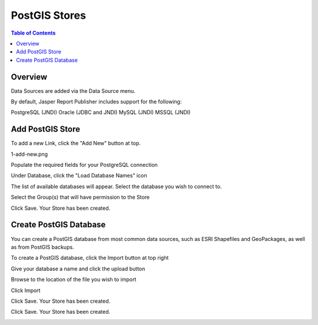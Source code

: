 .. This is a comment. Note how any initial comments are moved by
   transforms to after the document title, subtitle, and docinfo.

.. demo.rst from: http://docutils.sourceforge.net/docs/user/rst/demo.txt

.. |EXAMPLE| image:: static/yi_jing_01_chien.jpg
   :width: 1em

**********************
PostGIS Stores
**********************

.. contents:: Table of Contents
Overview
==================

Data Sources are added via the Data Source menu.

By default, Jasper Report Publisher includes support for the following:

PostgreSQL (JNDI)
Oracle (JDBC and JNDI)
MySQL (JNDI)
MSSQL (JNDI)

Add PostGIS Store
================

To add a new Link, click the "Add New" button at top.

1-add-new.png

.. image:: 1-add-new.png

Populate the required fields for your PostgreSQL connection

.. image:: 2-add-new.png

Under Database, click the "Load Database Names" icon

.. image:: 3-add-new.png

The list of available databases will appear.  Select the database you wish to connect to.

.. image:: 4-add-new.png

Select the Group(s) that will have permission to the Store

.. image:: 5-add-new.png

Click Save.  Your Store has been created.

.. image:: 6-add-new.png

Create PostGIS Database
=====================

You can create a PostGIS database from most common data sources, such as ESRI Shapefiles and GeoPackages, as well as from PostGIS backups.

To create a PostGIS database, click the Import button at top right

.. image:: 7-import-1.png

Give your database a name and click the upload button

.. image:: 8-import-1.png

Browse to the location of the file you wish to import

.. image:: 9-import-1.png

Click Import

.. image:: 10-import-1.png

Click Save.  Your Store has been created.

.. image:: 11-import-1.png

Click Save.  Your Store has been created.

.. image:: 12-import-1.png








